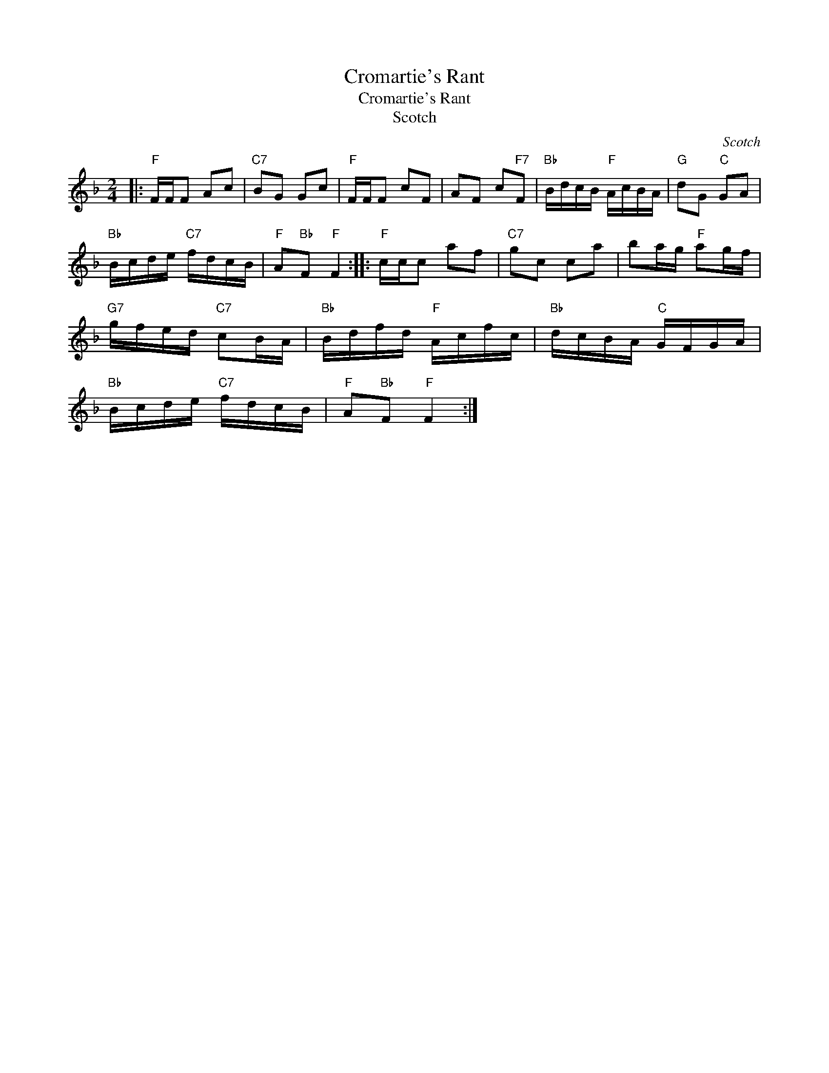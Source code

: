 X:1
T:Cromartie's Rant
T:Cromartie's Rant
T:Scotch
C:Scotch
L:1/8
M:2/4
K:F
V:1 treble 
V:1
|:"F" F/F/F Ac |"C7" BG Gc |"F" F/F/F cF | AF c"F7"F |"Bb" B/d/c/B/"F" A/c/B/A/ |"G" dG"C" GA | %6
"Bb" B/c/d/e/"C7" f/d/c/B/ |"F" A"Bb"F"F" F2 ::"F" c/c/c af |"C7" gc ca | ba/g/"F" ag/f/ | %11
"G7" g/f/e/d/"C7" cB/A/ |"Bb" B/d/f/d/"F" A/c/f/c/ |"Bb" d/c/B/A/"C" G/F/G/A/ | %14
"Bb" B/c/d/e/"C7" f/d/c/B/ |"F" A"Bb"F"F" F2 :| %16

